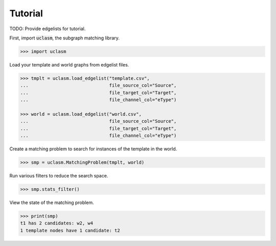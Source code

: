 Tutorial
========

TODO: Provide edgelists for tutorial.

First, import :code:`uclasm`, the subgraph matching library.

.. code-block:: python

    >>> import uclasm

Load your template and world graphs from edgelist files.

.. code-block:: python

    >>> tmplt = uclasm.load_edgelist("template.csv",
    ...                              file_source_col="Source",
    ...                              file_target_col="Target",
    ...                              file_channel_col="eType")

    >>> world = uclasm.load_edgelist("world.csv",
    ...                              file_source_col="Source",
    ...                              file_target_col="Target",
    ...                              file_channel_col="eType")

Create a matching problem to search for instances of the template in the world.

.. code-block:: python

    >>> smp = uclasm.MatchingProblem(tmplt, world)

Run various filters to reduce the search space.

.. code-block:: python

    >>> smp.stats_filter()

View the state of the matching problem.

.. code-block:: python

    >>> print(smp)
    t1 has 2 candidates: w2, w4
    1 template nodes have 1 candidate: t2
